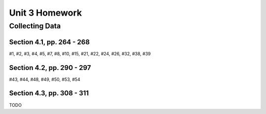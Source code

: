 .. _unit_three_homework:

===============
Unit 3 Homework 
===============
    
Collecting Data 
===============

Section 4.1, pp. 264 - 268
--------------------------

#1, #2, #3, #4, #5, #7, #8, #10, #15, #21, #22, #24, #26, #32, #38, #39

Section 4.2, pp. 290 - 297
--------------------------

#43, #44, #48, #49, #50, #53, #54

Section 4.3, pp. 308 - 311
--------------------------

TODO
